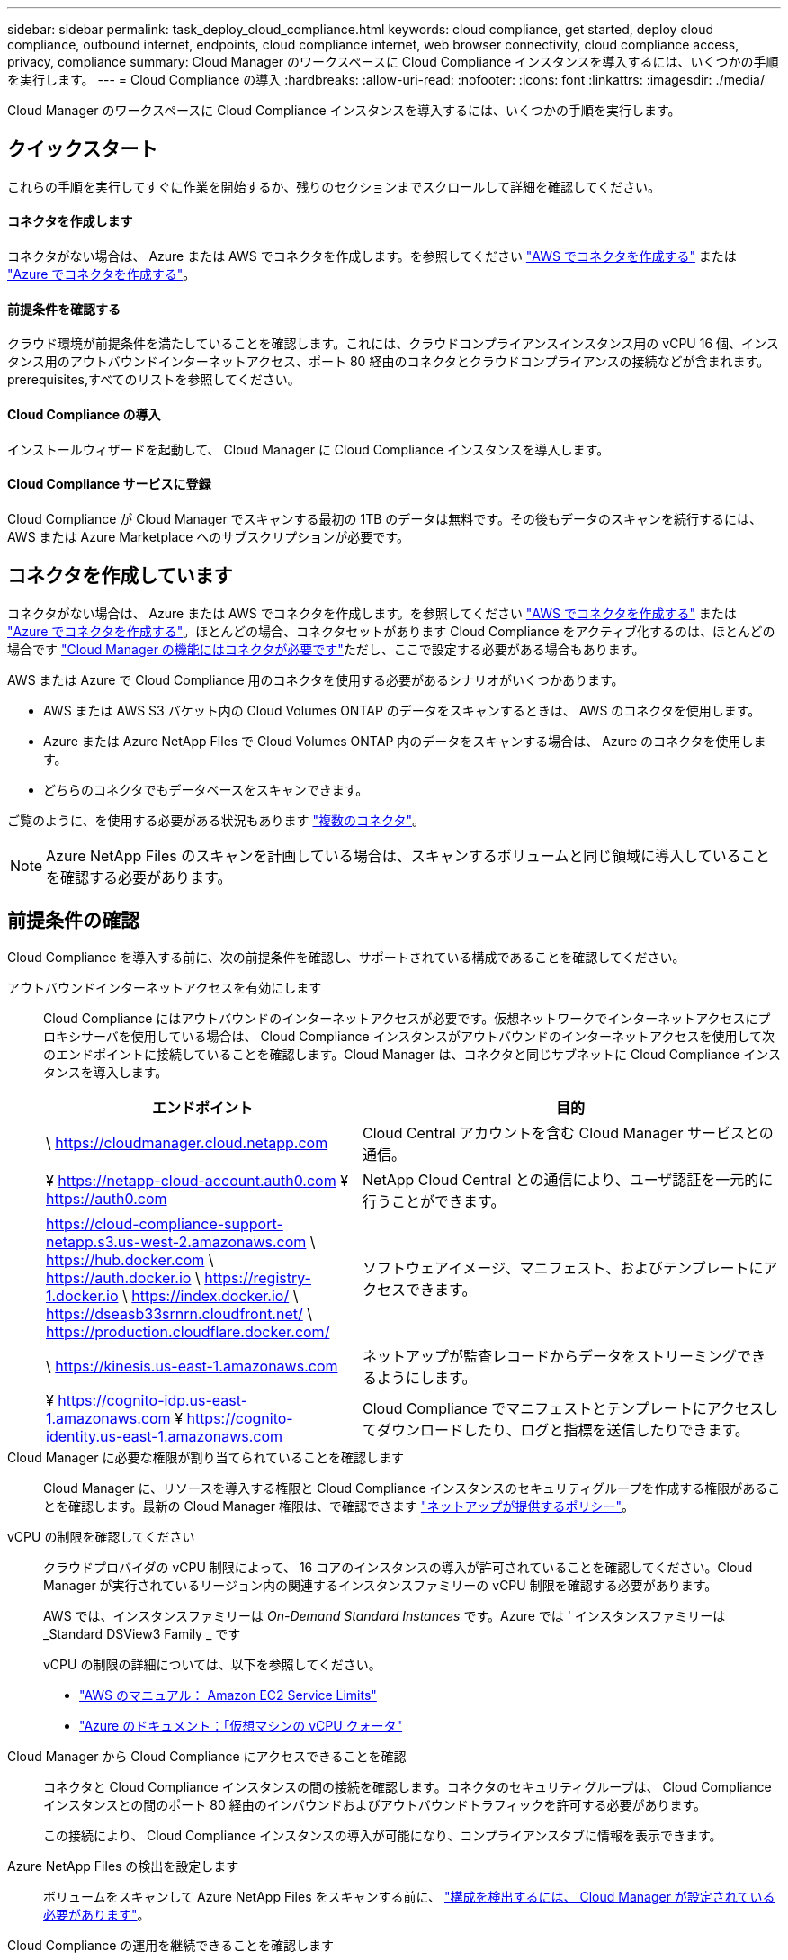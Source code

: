 ---
sidebar: sidebar 
permalink: task_deploy_cloud_compliance.html 
keywords: cloud compliance, get started, deploy cloud compliance, outbound internet, endpoints, cloud compliance internet, web browser connectivity, cloud compliance access, privacy, compliance 
summary: Cloud Manager のワークスペースに Cloud Compliance インスタンスを導入するには、いくつかの手順を実行します。 
---
= Cloud Compliance の導入
:hardbreaks:
:allow-uri-read: 
:nofooter: 
:icons: font
:linkattrs: 
:imagesdir: ./media/


[role="lead"]
Cloud Manager のワークスペースに Cloud Compliance インスタンスを導入するには、いくつかの手順を実行します。



== クイックスタート

これらの手順を実行してすぐに作業を開始するか、残りのセクションまでスクロールして詳細を確認してください。



==== コネクタを作成します

[role="quick-margin-para"]
コネクタがない場合は、 Azure または AWS でコネクタを作成します。を参照してください link:task_creating_connectors_aws.html["AWS でコネクタを作成する"] または link:task_creating_connectors_azure.html["Azure でコネクタを作成する"]。



==== 前提条件を確認する

[role="quick-margin-para"]
クラウド環境が前提条件を満たしていることを確認します。これには、クラウドコンプライアンスインスタンス用の vCPU 16 個、インスタンス用のアウトバウンドインターネットアクセス、ポート 80 経由のコネクタとクラウドコンプライアンスの接続などが含まれます。  prerequisites,すべてのリストを参照してください。



==== Cloud Compliance の導入

[role="quick-margin-para"]
インストールウィザードを起動して、 Cloud Manager に Cloud Compliance インスタンスを導入します。



==== Cloud Compliance サービスに登録

[role="quick-margin-para"]
Cloud Compliance が Cloud Manager でスキャンする最初の 1TB のデータは無料です。その後もデータのスキャンを続行するには、 AWS または Azure Marketplace へのサブスクリプションが必要です。



== コネクタを作成しています

コネクタがない場合は、 Azure または AWS でコネクタを作成します。を参照してください link:task_creating_connectors_aws.html["AWS でコネクタを作成する"] または link:task_creating_connectors_azure.html["Azure でコネクタを作成する"]。ほとんどの場合、コネクタセットがあります Cloud Compliance をアクティブ化するのは、ほとんどの場合です link:concept_connectors.html#when-a-connector-is-required["Cloud Manager の機能にはコネクタが必要です"]ただし、ここで設定する必要がある場合もあります。

AWS または Azure で Cloud Compliance 用のコネクタを使用する必要があるシナリオがいくつかあります。

* AWS または AWS S3 バケット内の Cloud Volumes ONTAP のデータをスキャンするときは、 AWS のコネクタを使用します。
* Azure または Azure NetApp Files で Cloud Volumes ONTAP 内のデータをスキャンする場合は、 Azure のコネクタを使用します。
* どちらのコネクタでもデータベースをスキャンできます。


ご覧のように、を使用する必要がある状況もあります link:concept_connectors.html#when-to-use-multiple-connectors["複数のコネクタ"]。


NOTE: Azure NetApp Files のスキャンを計画している場合は、スキャンするボリュームと同じ領域に導入していることを確認する必要があります。



== 前提条件の確認

Cloud Compliance を導入する前に、次の前提条件を確認し、サポートされている構成であることを確認してください。

アウトバウンドインターネットアクセスを有効にします:: Cloud Compliance にはアウトバウンドのインターネットアクセスが必要です。仮想ネットワークでインターネットアクセスにプロキシサーバを使用している場合は、 Cloud Compliance インスタンスがアウトバウンドのインターネットアクセスを使用して次のエンドポイントに接続していることを確認します。Cloud Manager は、コネクタと同じサブネットに Cloud Compliance インスタンスを導入します。
+
--
[cols="43,57"]
|===
| エンドポイント | 目的 


| \ https://cloudmanager.cloud.netapp.com | Cloud Central アカウントを含む Cloud Manager サービスとの通信。 


| ¥ https://netapp-cloud-account.auth0.com ¥ https://auth0.com | NetApp Cloud Central との通信により、ユーザ認証を一元的に行うことができます。 


| https://cloud-compliance-support-netapp.s3.us-west-2.amazonaws.com \ https://hub.docker.com \ https://auth.docker.io \ https://registry-1.docker.io \ https://index.docker.io/ \ https://dseasb33srnrn.cloudfront.net/ \ https://production.cloudflare.docker.com/ | ソフトウェアイメージ、マニフェスト、およびテンプレートにアクセスできます。 


| \ https://kinesis.us-east-1.amazonaws.com | ネットアップが監査レコードからデータをストリーミングできるようにします。 


| ¥ https://cognito-idp.us-east-1.amazonaws.com ¥ https://cognito-identity.us-east-1.amazonaws.com | Cloud Compliance でマニフェストとテンプレートにアクセスしてダウンロードしたり、ログと指標を送信したりできます。 
|===
--
Cloud Manager に必要な権限が割り当てられていることを確認します:: Cloud Manager に、リソースを導入する権限と Cloud Compliance インスタンスのセキュリティグループを作成する権限があることを確認します。最新の Cloud Manager 権限は、で確認できます https://mysupport.netapp.com/site/info/cloud-manager-policies["ネットアップが提供するポリシー"^]。
vCPU の制限を確認してください:: クラウドプロバイダの vCPU 制限によって、 16 コアのインスタンスの導入が許可されていることを確認してください。Cloud Manager が実行されているリージョン内の関連するインスタンスファミリーの vCPU 制限を確認する必要があります。
+
--
AWS では、インスタンスファミリーは _On-Demand Standard Instances_ です。Azure では ' インスタンスファミリーは _Standard DSView3 Family _ です

vCPU の制限の詳細については、以下を参照してください。

* https://docs.aws.amazon.com/AWSEC2/latest/UserGuide/ec2-resource-limits.html["AWS のマニュアル： Amazon EC2 Service Limits"^]
* https://docs.microsoft.com/en-us/azure/virtual-machines/linux/quotas["Azure のドキュメント：「仮想マシンの vCPU クォータ"^]


--
Cloud Manager から Cloud Compliance にアクセスできることを確認:: コネクタと Cloud Compliance インスタンスの間の接続を確認します。コネクタのセキュリティグループは、 Cloud Compliance インスタンスとの間のポート 80 経由のインバウンドおよびアウトバウンドトラフィックを許可する必要があります。
+
--
この接続により、 Cloud Compliance インスタンスの導入が可能になり、コンプライアンスタブに情報を表示できます。

--
Azure NetApp Files の検出を設定します:: ボリュームをスキャンして Azure NetApp Files をスキャンする前に、 link:task_manage_anf.html["構成を検出するには、 Cloud Manager が設定されている必要があります"^]。
Cloud Compliance の運用を継続できることを確認します:: データを継続的にスキャンするには、 Cloud Compliance インスタンスをオンのままにする必要があります。
Web ブラウザから Cloud Compliance への接続を確認します:: Cloud Compliance を有効にしたら、ユーザが Cloud Compliance インスタンスに接続しているホストから Cloud Manager のインターフェイスにアクセスするようにします。
+
--
Cloud Compliance インスタンスは、プライベート IP アドレスを使用して、インデックス付きデータがインターネットにアクセスできないようにします。そのため、 Cloud Manager へのアクセスに使用する Web ブラウザは、そのプライベート IP アドレスに接続する必要があります。この接続は、 AWS または Azure への直接接続（ VPN など）、または Cloud Compliance インスタンスと同じネットワーク内にあるホストから確立できます。

--




== Cloud Compliance インスタンスの導入

Cloud Manager インスタンスごとに Cloud Compliance のインスタンスを導入します。

.手順
. Cloud Manager で、 * Cloud Compliance * をクリックします。
. クラウドコンプライアンスのアクティブ化 * をクリックして、導入ウィザードを開始します。
+
image:screenshot_cloud_compliance_deploy_start.png["クラウドコンプライアンスを導入するためにクラウドコンプライアンスをアクティブ化ボタンを選択したスクリーンショット。"]

. 導入手順が完了すると、ウィザードに進捗状況が表示されます。問題が発生すると停止し、入力を求められます。
+
image:screenshot_cloud_compliance_wizard_start.png["新しいインスタンスを導入するための Cloud Compliance ウィザードのスクリーンショット。"]

. インスタンスが展開されたら、 * 設定に進む * をクリックして _ スキャン設定 _ ページに移動します。


Cloud Manager によってクラウドプロバイダに Cloud Compliance インスタンスが導入されます。

スキャン設定ページから、コンプライアンスのためにスキャンする作業環境、ボリューム、およびバケットを選択できます。特定のデータベーススキーマをスキャンするために、データベースサーバに接続することもできます。これらのデータソースのいずれかで Cloud Compliance をアクティブ化します。



== Cloud Compliance サービスへの登録

Cloud Compliance が Cloud Manager ワークスペースでスキャンする最初の 1TB のデータは無料です。その後もデータのスキャンを続行するには、 AWS または Azure Marketplace へのサブスクリプションが必要です。

いつでもサブスクライブでき、データ量が 1TB を超えるまでは料金は発生しません。Cloud Compliance Dashboard でスキャンしているデータの総容量を常に確認できます。また、 [ 今すぐサブスクライブ ] ボタンを使用すると、準備が整ったときに簡単にサブスクライブできます。

image:screenshot_compliance_subscribe.png["スキャンされているデータの量を示すスクリーンショットと、サービスにサブスクライブするための [ サブスクライブ（ Subscribe ） ] ボタン。"]

* 注： * Cloud Compliance から登録を求められたものの、すでに Azure サブスクリプションをお持ちの場合は、古い * Cloud Manager * サブスクリプションを使用している可能性があるため、新しい * NetApp Cloud Manager * サブスクリプションに変更する必要があります。を参照してください to the new Cloud Manager plan in Azure,Azure で新しい NetApp Cloud Manager プランに変更 を参照してください。

これらの手順は、 _Account Admin_role 権限を持つユーザが実行する必要があります。

. Cloud Manager コンソールの右上にある設定アイコンをクリックし、 * クレデンシャル * を選択します。
+
image:screenshot_settings_icon.gif["Cloud Manager の右上のバナーのスクリーンショット。設定アイコンを選択できます。"]

. AWS インスタンスプロファイルまたは Azure Managed Service Identity のクレデンシャルを検索します。
+
サブスクリプションは、インスタンスプロファイルまたはマネージドサービス ID に追加する必要があります。充電ができない。

+
すでに月額プランをお持ちの場合は、すべて設定されています。他に必要なことはありません。

+
image:screenshot_profile_subscription.gif["アクティブなサブスクリプションを持つインスタンスプロファイルを示す資格情報ページのスクリーンショット。"]

. まだサブスクリプションをお持ちでない場合は、クレデンシャルの上にカーソルを合わせて、操作メニューをクリックします。
. [ サブスクリプションの追加 ] をクリックします。
+
image:screenshot_add_subscription.gif["資格情報ページのメニューのスクリーンショット。資格情報にサブスクリプションを追加するボタンが表示されます。"]

. [ サブスクリプションの追加 ] をクリックし、 [* 続行 ] をクリックして、手順に従います。
+
次のビデオでは、 Marketplace サブスクリプションを AWS サブスクリプションに関連付ける方法を紹介します。

+
video::video_subscribing_aws.mp4[width=848,height=480]
+
次のビデオでは、 Marketplace サブスクリプションを Azure サブスクリプションに関連付ける方法を紹介します。

+
video::video_subscribing_azure.mp4[width=848,height=480]




== Azure で新しい Cloud Manager プランに変更

2020 年 10 月 7 日より、 Azure Marketplace サブスクリプション「 NetApp Cloud Manager * 」に Cloud Compliance が追加されました。元の Azure * Cloud Manager * サブスクリプションをすでにお持ちの場合、 Cloud Compliance の使用は許可されません。

以下の手順に従って、新しい * NetApp Cloud Manager * サブスクリプションを選択し、古い * Cloud Manager * サブスクリプションを削除する必要があります。


NOTE: 既存のサブスクリプションに特別なプライベートオファーが付随して発行された場合、ネットアップに連絡して、コンプライアンスを含む新しい特別なプライベートオファーを発行できるようにする必要があります。

これらの手順は、前述のように新しいサブスクリプションを追加するのと似ていますが、いくつかの場所で異なります。

. Cloud Manager コンソールの右上にある設定アイコンをクリックし、 * クレデンシャル * を選択します。
. サブスクリプションを変更する Azure Managed Service Identity のクレデンシャルを検索し、クレデンシャルにカーソルを合わせて、 * Associate Subscription * をクリックします。
+
現在の Marketplace サブスクリプションの詳細が表示されます。

. [ サブスクリプションの追加 ] をクリックし、 [* 続行 ] をクリックして、手順に従います。新しいサブスクリプションを作成するために、 Azure ポータルにリダイレクトされます。
. Cloud Manager * ではなく、 Cloud Compliance へのアクセスを提供するプラン * NetApp Cloud Manager * を選択してください。
. ビデオの手順に従って、 Marketplace サブスクリプションを Azure サブスクリプションに関連付ける：
+
video::video_subscribing_azure.mp4[width=848,height=480]
. Cloud Manager に戻り、新しいサブスクリプションを選択し、 * Associate * をクリックします。
. サブスクリプションが変更されたことを確認するには、資格情報カードで上のサブスクリプションの上にカーソルを置きます。
+
これで、 Azure ポータルから古いサブスクリプションのサブスクリプションを解除できます。

. Azure ポータルで、 Software as a Service （ SaaS ）に移動し、サブスクリプションを選択して、 * Unsubscribe * をクリックします。

